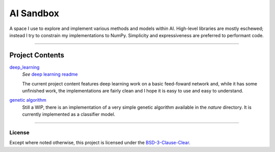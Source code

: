 ##########
AI Sandbox
##########
A space I use to explore and implement various methods and models within AI. High-level libraries are mostly eschewed; instead I try to constrain my implementations to NumPy. Simplicity and expressiveness are preferred to performant code.



****

Project Contents
****************
|deep_learning|_
    *See* |deep learning readme|_

    The current project content features deep learning work on a basic feed-foward network and, while it has some unfinished work, the implementations are fairly clean and I hope it is easy to use and easy to understand.

|Genetic algorithm|_
    Still a WIP, there is an implementation of a very simple genetic algorithm available in the `nature` directory. It is currently implemented as a classifier model.


****



License
-------
Except where noted otherwise, this project is licensed under the `BSD-3-Clause-Clear`_.


.. Substitutions:

.. PROJECT FILES:

.. Deep learning:
.. _deep_learning: sandbox/deep_learning
.. |deep_learning| replace:: deep_learning
.. _deep learning readme: deep_learning.rst
.. |deep learning readme| replace:: deep learning readme


.. Genetic Algorithm:
.. _genetic algorithm: sandbox/nature
.. |Genetic algorithm| replace:: genetic algorithm
.. _nature directory: sandbox/nature
.. |nature directory| replace:: nature directory

.. Datasets:
.. _data directory: sandbox/data/Iris
.. _Iris dataset: https://en.wikipedia.org/wiki/Iris_flower_data_set
.. |Iris dataset| replace:: Iris dataset


.. LOCAL FILES:
.. _BSD-3-Clause-Clear: LICENSE


.. OTHER:
.. _pyenv: https://github.com/pyenv/pyenv
.. |pyenv| replace:: pyenv
